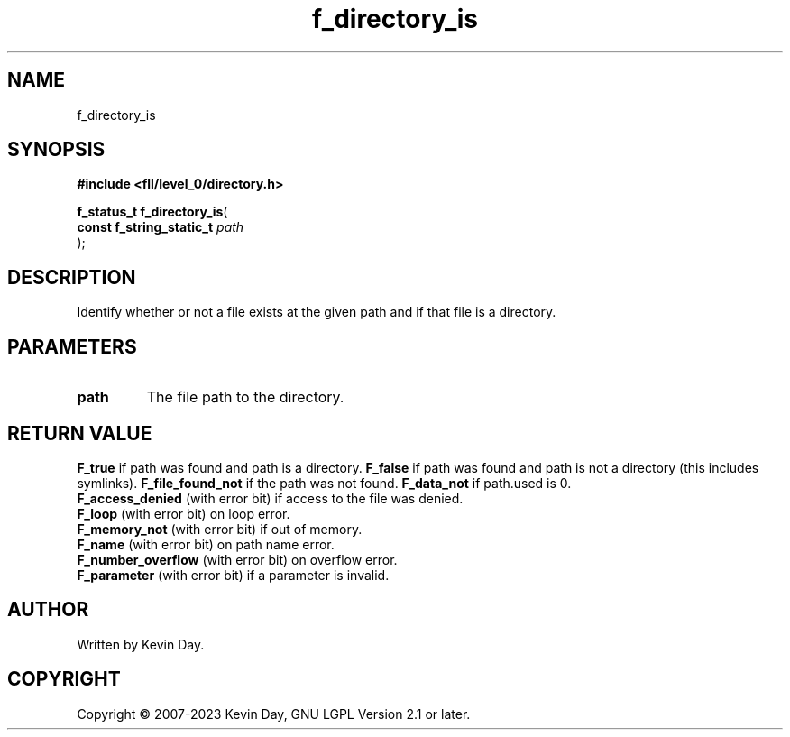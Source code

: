 .TH f_directory_is "3" "July 2023" "FLL - Featureless Linux Library 0.6.8" "Library Functions"
.SH "NAME"
f_directory_is
.SH SYNOPSIS
.nf
.B #include <fll/level_0/directory.h>
.sp
\fBf_status_t f_directory_is\fP(
    \fBconst f_string_static_t \fP\fIpath\fP
);
.fi
.SH DESCRIPTION
.PP
Identify whether or not a file exists at the given path and if that file is a directory.
.SH PARAMETERS
.TP
.B path
The file path to the directory.

.SH RETURN VALUE
.PP
\fBF_true\fP if path was found and path is a directory.
\fBF_false\fP if path was found and path is not a directory (this includes symlinks).
\fBF_file_found_not\fP if the path was not found.
\fBF_data_not\fP if path.used is 0.
.br
\fBF_access_denied\fP (with error bit) if access to the file was denied.
.br
\fBF_loop\fP (with error bit) on loop error.
.br
\fBF_memory_not\fP (with error bit) if out of memory.
.br
\fBF_name\fP (with error bit) on path name error.
.br
\fBF_number_overflow\fP (with error bit) on overflow error.
.br
\fBF_parameter\fP (with error bit) if a parameter is invalid.
.SH AUTHOR
Written by Kevin Day.
.SH COPYRIGHT
.PP
Copyright \(co 2007-2023 Kevin Day, GNU LGPL Version 2.1 or later.
